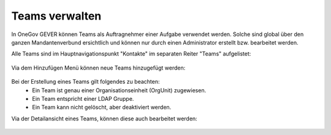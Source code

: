 Teams verwalten
===============

In OneGov GEVER können Teams als Auftragnehmer einer Aufgabe verwendet werden.
Solche sind global über den ganzen Mandantenverbund ersichtlich und können nur
durch einen Administrator erstellt bzw. bearbeitet werden.

Alle Teams sind im Hauptnavigationspunkt "Kontakte" im separaten Reiter "Teams"
aufgelistet:

   |team-listing|

Via dem Hinzufügen Menü können neue Teams hinzugefügt werden:

   |team-add-1|


   |team-add-2|


Bei der Erstellung eines Teams gilt folgendes zu beachten:
 - Ein Team ist genau einer Organisationseinheit (OrgUnit) zugewiesen.
 - Ein Team entspricht einer LDAP Gruppe.
 - Ein Team kann nicht gelöscht, aber deaktiviert werden.

Via der Detailansicht eines Teams, können diese auch bearbeitet werden:

   |team-edit|


 .. |team-listing| image:: _static/img/team_listing.png
 .. |team-edit| image:: _static/img/team_edit.png
 .. |team-add-1| image:: _static/img/team_add_1.png
 .. |team-add-2| image:: _static/img/team_add_2.png
